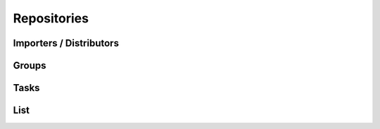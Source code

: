 Repositories
============

.. explain generic repo section vs. type-specific repo section, such as "pulp-admin rpm repo"


Importers / Distributors
------------------------

.. explain what the deal is with this, how it works, and why it is the way it is


Groups
------


Tasks
-----


List
----

.. maybe just mention that this exists and is different from the type-specific version
